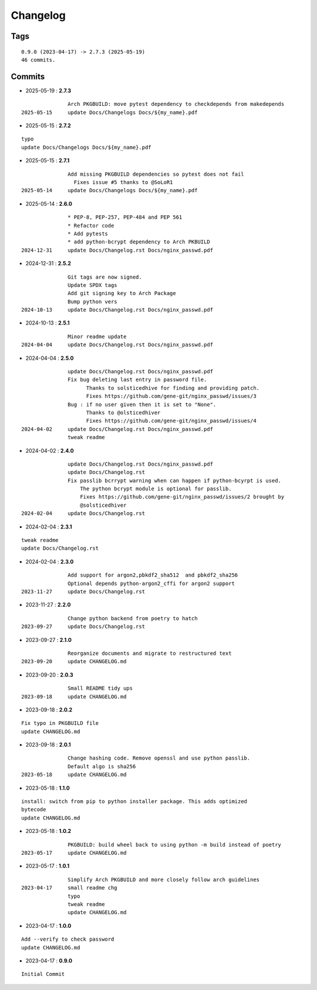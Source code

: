 =========
Changelog
=========

Tags
====

::

	0.9.0 (2023-04-17) -> 2.7.3 (2025-05-19)
	46 commits.

Commits
=======


* 2025-05-19  : **2.7.3**

::

                Arch PKGBUILD: move pytest dependency to checkdepends from makedepends
 2025-05-15     update Docs/Changelogs Docs/${my_name}.pdf

* 2025-05-15  : **2.7.2**

::

                typo
                update Docs/Changelogs Docs/${my_name}.pdf

* 2025-05-15  : **2.7.1**

::

                Add missing PKGBUILD dependencies so pytest does not fail
                  Fixes issue #5 thanks to @SoLoR1
 2025-05-14     update Docs/Changelogs Docs/${my_name}.pdf

* 2025-05-14  : **2.6.0**

::

                * PEP-8, PEP-257, PEP-484 and PEP 561
                * Refactor code
                * Add pytests
                * add python-bcrypt dependency to Arch PKBUILD
 2024-12-31     update Docs/Changelog.rst Docs/nginx_passwd.pdf

* 2024-12-31  : **2.5.2**

::

                Git tags are now signed.
                Update SPDX tags
                Add git signing key to Arch Package
                Bump python vers
 2024-10-13     update Docs/Changelog.rst Docs/nginx_passwd.pdf

* 2024-10-13  : **2.5.1**

::

                Minor readme update
 2024-04-04     update Docs/Changelog.rst Docs/nginx_passwd.pdf

* 2024-04-04  : **2.5.0**

::

                update Docs/Changelog.rst Docs/nginx_passwd.pdf
                Fix bug deleting last entry in password file.
                      Thanks to solsticedhive for finding and providing patch.
                      Fixes https://github.com/gene-git/nginx_passwd/issues/3
                Bug : if no user given then it is set to "None".
                      Thanks to @olsticedhiver
                      Fixes https://github.com/gene-git/nginx_passwd/issues/4
 2024-04-02     update Docs/Changelog.rst Docs/nginx_passwd.pdf
                tweak readme

* 2024-04-02  : **2.4.0**

::

                update Docs/Changelog.rst Docs/nginx_passwd.pdf
                update Docs/Changelog.rst
                Fix passlib bcrrypt warning when can happen if python-bcyrpt is used.
                    The python bcrypt module is optional for passlib.
                    Fixes https://github.com/gene-git/nginx_passwd/issues/2 brought by
                    @solsticedhiver
 2024-02-04     update Docs/Changelog.rst

* 2024-02-04  : **2.3.1**

::

                tweak readme
                update Docs/Changelog.rst

* 2024-02-04  : **2.3.0**

::

                Add support for argon2,pbkdf2_sha512  and pbkdf2_sha256
                Optional depends python-argon2_cffi for argon2 support
 2023-11-27     update Docs/Changelog.rst

* 2023-11-27  : **2.2.0**

::

                Change python backend from poetry to hatch
 2023-09-27     update Docs/Changelog.rst

* 2023-09-27  : **2.1.0**

::

                Reorganize documents and migrate to restructured text
 2023-09-20     update CHANGELOG.md

* 2023-09-20  : **2.0.3**

::

                Small README tidy ups
 2023-09-18     update CHANGELOG.md

* 2023-09-18  : **2.0.2**

::

                Fix typo in PKGBUILD file
                update CHANGELOG.md

* 2023-09-18  : **2.0.1**

::

                Change hashing code. Remove openssl and use python passlib.
                Default algo is sha256
 2023-05-18     update CHANGELOG.md

* 2023-05-18  : **1.1.0**

::

                install: switch from pip to python installer package. This adds optimized
                bytecode
                update CHANGELOG.md

* 2023-05-18  : **1.0.2**

::

                PKGBUILD: build wheel back to using python -m build instead of poetry
 2023-05-17     update CHANGELOG.md

* 2023-05-17  : **1.0.1**

::

                Simplify Arch PKGBUILD and more closely follow arch guidelines
 2023-04-17     small readme chg
                typo
                tweak readme
                update CHANGELOG.md

* 2023-04-17  : **1.0.0**

::

                Add --verify to check password
                update CHANGELOG.md

* 2023-04-17  : **0.9.0**

::

                Initial Commit


